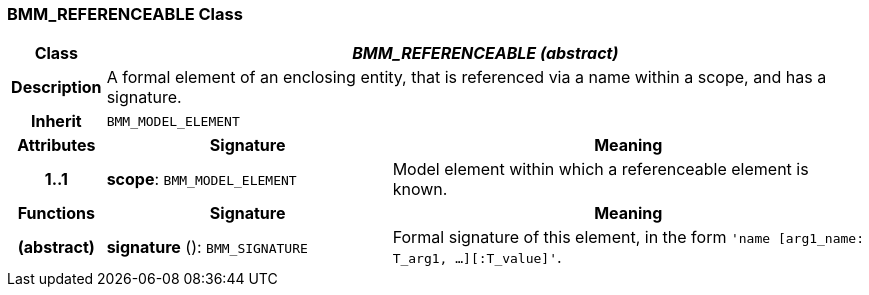 === BMM_REFERENCEABLE Class

[cols="^1,3,5"]
|===
h|*Class*
2+^h|*_BMM_REFERENCEABLE (abstract)_*

h|*Description*
2+a|A formal element of an enclosing entity, that is referenced via a name within a scope, and has a signature.

h|*Inherit*
2+|`BMM_MODEL_ELEMENT`

h|*Attributes*
^h|*Signature*
^h|*Meaning*

h|*1..1*
|*scope*: `BMM_MODEL_ELEMENT`
a|Model element within which a referenceable element is known.
h|*Functions*
^h|*Signature*
^h|*Meaning*

h|(abstract)
|*signature* (): `BMM_SIGNATURE`
a|Formal signature of this element, in the form `'name [arg1_name: T_arg1, ...][:T_value]'`.
|===
